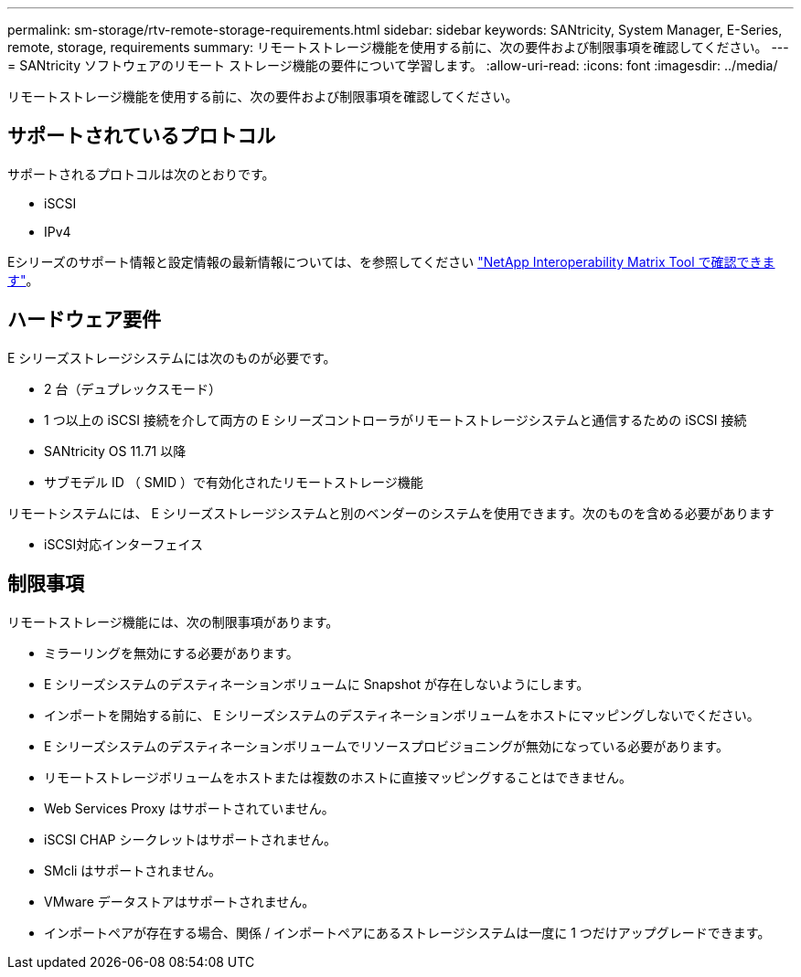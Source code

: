 ---
permalink: sm-storage/rtv-remote-storage-requirements.html 
sidebar: sidebar 
keywords: SANtricity, System Manager, E-Series, remote, storage, requirements 
summary: リモートストレージ機能を使用する前に、次の要件および制限事項を確認してください。 
---
= SANtricity ソフトウェアのリモート ストレージ機能の要件について学習します。
:allow-uri-read: 
:icons: font
:imagesdir: ../media/


[role="lead"]
リモートストレージ機能を使用する前に、次の要件および制限事項を確認してください。



== サポートされているプロトコル

サポートされるプロトコルは次のとおりです。

* iSCSI
* IPv4


Eシリーズのサポート情報と設定情報の最新情報については、を参照してください https://imt.netapp.com/matrix/#welcome["NetApp Interoperability Matrix Tool で確認できます"^]。



== ハードウェア要件

E シリーズストレージシステムには次のものが必要です。

* 2 台（デュプレックスモード）
* 1 つ以上の iSCSI 接続を介して両方の E シリーズコントローラがリモートストレージシステムと通信するための iSCSI 接続
* SANtricity OS 11.71 以降
* サブモデル ID （ SMID ）で有効化されたリモートストレージ機能


リモートシステムには、 E シリーズストレージシステムと別のベンダーのシステムを使用できます。次のものを含める必要があります

* iSCSI対応インターフェイス




== 制限事項

リモートストレージ機能には、次の制限事項があります。

* ミラーリングを無効にする必要があります。
* E シリーズシステムのデスティネーションボリュームに Snapshot が存在しないようにします。
* インポートを開始する前に、 E シリーズシステムのデスティネーションボリュームをホストにマッピングしないでください。
* E シリーズシステムのデスティネーションボリュームでリソースプロビジョニングが無効になっている必要があります。
* リモートストレージボリュームをホストまたは複数のホストに直接マッピングすることはできません。
* Web Services Proxy はサポートされていません。
* iSCSI CHAP シークレットはサポートされません。
* SMcli はサポートされません。
* VMware データストアはサポートされません。
* インポートペアが存在する場合、関係 / インポートペアにあるストレージシステムは一度に 1 つだけアップグレードできます。

